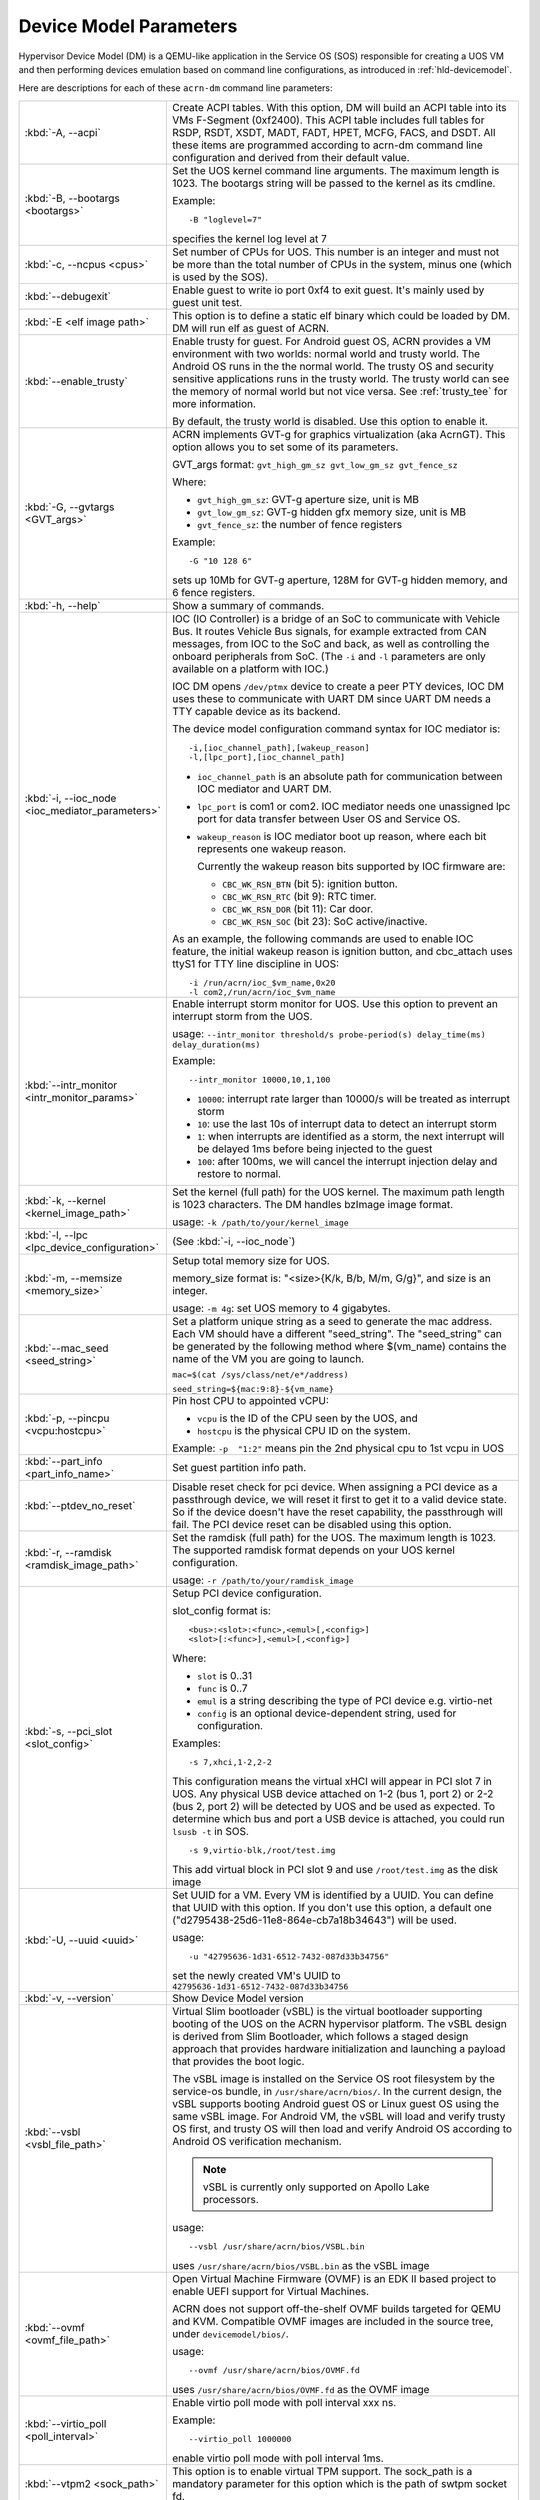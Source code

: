 .. _acrn-dm_parameters:

Device Model Parameters
#######################

Hypervisor Device Model (DM) is a QEMU-like application in the Service
OS (SOS) responsible for creating a UOS VM and then performing devices
emulation based on command line configurations, as introduced in
:ref:`hld-devicemodel`.

Here are descriptions for each of these ``acrn-dm`` command line parameters:

.. list-table::
   :widths: 22 78
   :header-rows: 0

   * - :kbd:`-A, --acpi`
     - Create ACPI tables.
       With this option, DM will build an ACPI table into its VMs F-Segment
       (0xf2400).  This ACPI table includes full tables for RSDP, RSDT, XSDT,
       MADT, FADT, HPET, MCFG, FACS, and DSDT. All these items are programmed
       according to acrn-dm command line configuration and derived from their
       default value.

   * - :kbd:`-B, --bootargs <bootargs>`
     - Set the UOS kernel command line arguments.
       The maximum length is 1023.
       The bootargs string will be passed to the kernel as its cmdline.

       Example::

         -B "loglevel=7"

       specifies the kernel log level at 7

   * - :kbd:`-c, --ncpus <cpus>`
     - Set number of CPUs for UOS. This number is an integer and must not be
       more than the total number of CPUs in the system, minus one (which is
       used by the SOS).

   * - :kbd:`--debugexit`
     - Enable guest to write io port 0xf4 to exit guest. It's mainly used by
       guest unit test.

   * - :kbd:`-E <elf image path>`
     - This option is to define a static elf binary which could be loaded by
       DM. DM will run elf as guest of ACRN.

   * - :kbd:`--enable_trusty`
     - Enable trusty for guest.
       For Android guest OS, ACRN provides a VM environment with two worlds:
       normal world and trusty world. The Android OS runs in the the normal
       world. The trusty OS and security sensitive applications runs in the
       trusty world. The trusty world can see the memory of normal world but
       not vice versa. See :ref:`trusty_tee` for more information.

       By default, the trusty world is disabled. Use this option to enable it.

   * - :kbd:`-G, --gvtargs <GVT_args>`
     - ACRN implements GVT-g for graphics virtualization (aka AcrnGT). This
       option allows you to set some of its parameters.

       GVT_args format: ``gvt_high_gm_sz gvt_low_gm_sz gvt_fence_sz``

       Where:

       - ``gvt_high_gm_sz``: GVT-g aperture size, unit is MB
       - ``gvt_low_gm_sz``: GVT-g hidden gfx memory size, unit is MB
       - ``gvt_fence_sz``: the number of fence registers

       Example::

         -G "10 128 6"

       sets up 10Mb for GVT-g aperture, 128M for GVT-g hidden
       memory, and 6 fence registers.

   * - :kbd:`-h, --help`
     - Show a summary of commands.

   * - :kbd:`-i, --ioc_node <ioc_mediator_parameters>`
     - IOC (IO Controller) is a bridge of an SoC to communicate with Vehicle Bus.
       It routes Vehicle Bus signals, for example extracted from CAN messages,
       from IOC to the SoC and back, as well as controlling the onboard
       peripherals from SoC. (The ``-i`` and ``-l`` parameters are only
       available on a platform with IOC.)

       IOC DM opens ``/dev/ptmx`` device to create a peer PTY devices,  IOC DM uses
       these to communicate with UART DM since UART DM needs a TTY capable
       device as its backend.

       The device model configuration command syntax for IOC mediator is::

          -i,[ioc_channel_path],[wakeup_reason]
          -l,[lpc_port],[ioc_channel_path]

       - ``ioc_channel_path`` is an absolute path for communication between IOC
         mediator and UART DM.
       - ``lpc_port`` is com1 or com2. IOC mediator needs one unassigned lpc
         port for data transfer between User OS and Service OS.
       - ``wakeup_reason`` is IOC mediator boot up reason, where each bit represents
         one wakeup reason.

         Currently the wakeup reason bits supported by IOC firmware are:

         - ``CBC_WK_RSN_BTN`` (bit 5): ignition button.
         - ``CBC_WK_RSN_RTC`` (bit 9): RTC timer.
         - ``CBC_WK_RSN_DOR`` (bit 11): Car door.
         - ``CBC_WK_RSN_SOC`` (bit 23): SoC active/inactive.

       As an example, the following commands are used to enable IOC feature, the
       initial wakeup reason is ignition button, and cbc_attach uses ttyS1 for
       TTY line discipline in UOS::

          -i /run/acrn/ioc_$vm_name,0x20
          -l com2,/run/acrn/ioc_$vm_name

   * - :kbd:`--intr_monitor <intr_monitor_params>`
     - Enable interrupt storm monitor for UOS. Use this option to prevent an interrupt
       storm from the UOS.

       usage: ``--intr_monitor threshold/s probe-period(s) delay_time(ms) delay_duration(ms)``

       Example::

         --intr_monitor 10000,10,1,100

       - ``10000``: interrupt rate larger than 10000/s will be treated as interrupt
         storm
       - ``10``: use the last 10s of interrupt data to detect an interrupt storm
       - ``1``: when interrupts are identified as a storm, the next interrupt will
         be delayed 1ms before being injected to the guest
       - ``100``: after 100ms, we will cancel the interrupt injection delay and restore
         to normal.

   * - :kbd:`-k, --kernel <kernel_image_path>`
     - Set the kernel (full path) for the UOS kernel. The maximum path length is
       1023 characters. The DM handles bzImage image format.

       usage: ``-k /path/to/your/kernel_image``

   * - :kbd:`-l, --lpc <lpc_device_configuration>`
     - (See :kbd:`-i, --ioc_node`)

   * - :kbd:`-m, --memsize <memory_size>`
     - Setup total memory size for UOS.

       memory_size format is: "<size>{K/k, B/b, M/m, G/g}", and size is an
       integer.

       usage: ``-m 4g``: set UOS memory to 4 gigabytes.

   * - :kbd:`--mac_seed <seed_string>`
     - Set a platform unique string as a seed to generate the mac address.
       Each VM should have a different "seed_string". The "seed_string" can
       be generated by the following method where $(vm_name) contains the
       name of the VM you are going to launch.

       ``mac=$(cat /sys/class/net/e*/address)``

       ``seed_string=${mac:9:8}-${vm_name}``

   * - :kbd:`-p, --pincpu <vcpu:hostcpu>`
     - Pin host CPU to appointed vCPU:

       - ``vcpu`` is the ID of the CPU seen by the UOS, and
       - ``hostcpu`` is the physical CPU ID on the system.

       Example: ``-p  "1:2"`` means pin the 2nd physical cpu to 1st vcpu in UOS

   * - :kbd:`--part_info <part_info_name>`
     - Set guest partition info path.

   * - :kbd:`--ptdev_no_reset`
     - Disable reset check for pci device.
       When assigning a PCI device as a passthrough device, we will reset it
       first to get it to a valid device state. So if the device doesn't have
       the reset capability, the passthrough will fail. The PCI device reset
       can be disabled using this option.

   * - :kbd:`-r, --ramdisk <ramdisk_image_path>`
     - Set the ramdisk (full path) for the UOS. The maximum length is 1023.
       The supported ramdisk format depends on your UOS kernel configuration.

       usage: ``-r /path/to/your/ramdisk_image``

   * - :kbd:`-s, --pci_slot <slot_config>`
     - Setup PCI device configuration.

       slot_config format is::

         <bus>:<slot>:<func>,<emul>[,<config>]
         <slot>[:<func>],<emul>[,<config>]

       Where:

       - ``slot`` is 0..31
       - ``func`` is 0..7
       - ``emul`` is a string describing the type of PCI device e.g. virtio-net
       - ``config`` is an optional device-dependent string, used for
         configuration.

       Examples::

         -s 7,xhci,1-2,2-2

       This configuration means the virtual xHCI will appear in PCI slot 7
       in UOS. Any physical USB device attached on 1-2 (bus 1, port 2) or
       2-2 (bus 2, port 2) will be detected by UOS and be used as expected. To
       determine which bus and port a USB device is attached, you could run
       ``lsusb -t`` in SOS.

       ::

         -s 9,virtio-blk,/root/test.img

       This add virtual block in PCI slot 9 and use ``/root/test.img`` as the
       disk image

   * - :kbd:`-U, --uuid <uuid>`
     - Set UUID for a VM.
       Every VM is identified by a UUID. You can define that UUID with this
       option. If you don't use this option, a default one
       ("d2795438-25d6-11e8-864e-cb7a18b34643") will be used.

       usage::

         -u "42795636-1d31-6512-7432-087d33b34756"

       set the newly created VM's UUID to ``42795636-1d31-6512-7432-087d33b34756``

   * - :kbd:`-v, --version`
     - Show Device Model version

   * - :kbd:`--vsbl <vsbl_file_path>`
     - Virtual Slim bootloader (vSBL) is the virtual bootloader supporting
       booting of the UOS on the ACRN hypervisor platform. The vSBL design is
       derived from Slim Bootloader, which follows a staged design approach
       that provides hardware initialization and launching a payload that
       provides the boot logic.

       The vSBL image is installed on the Service OS root filesystem by the
       service-os bundle, in ``/usr/share/acrn/bios/``. In the current design,
       the vSBL supports booting Android guest OS or Linux guest OS using the
       same vSBL image. For Android VM, the vSBL will load and verify trusty OS
       first, and trusty OS will then load and verify Android OS according to
       Android OS verification mechanism.

       .. note::
          vSBL is currently only supported on Apollo Lake processors.

       usage::

          --vsbl /usr/share/acrn/bios/VSBL.bin

       uses ``/usr/share/acrn/bios/VSBL.bin`` as the vSBL image

   * - :kbd:`--ovmf <ovmf_file_path>`
     - Open Virtual Machine Firmware (OVMF) is an EDK II based project to enable
       UEFI support for Virtual Machines.

       ACRN does not support off-the-shelf OVMF builds targeted for QEMU and
       KVM. Compatible OVMF images are included in the source tree, under
       ``devicemodel/bios/``.

       usage::

          --ovmf /usr/share/acrn/bios/OVMF.fd

       uses ``/usr/share/acrn/bios/OVMF.fd`` as the OVMF image

   * - :kbd:`--virtio_poll <poll_interval>`
     - Enable virtio poll mode with poll interval xxx ns.

       Example::

          --virtio_poll 1000000

       enable virtio poll mode with poll interval 1ms.

   * - :kbd:`--vtpm2 <sock_path>`
     - This option is to enable virtual TPM support. The sock_path is a mandatory
       parameter for this option which is the path of swtpm socket fd.

   * - :kbd:`-W, --virtio_msix`
     - This option forces virtio to use single-vector MSI.
       By default, any virtio-based devices will use MSI-X as its interrupt
       method.  If you want to use single-vector MSI interrupt, you can do so
       using this option.

   * - :kbd:`-Y, --mptgen`
     - Disable MPtable generation.
       The MultiProcessor Specification (MPS) for the x86 architecture is an
       open standard describing enhancements to both operating systems and
       firmware that allows them to work with x86-compatible processors in a
       multi-processor configuration. MPS covers Advanced Programmable
       Interrupt Controller (APIC) architectures.

       By default, DM will create the MPtable for you. Use this option to
       disable it.

   * - :kbd:`--lapic_pt`
     - This option is to create a VM with the local APIC (LAPIC) passed-through.
       With this option, a VM is created with ``LAPIC_PASSTHROUGH`` and
       ``IO_COMPLETION_POLLING`` mode. This option is typically used for hard
       realtime scenarios.

       By default, this option is not enabled.

   * - :kbd:`--rtvm`
     - This option is used to create a VM with realtime attributes.
       With this option, a VM is created with ``GUEST_FLAG_RT`` and
       ``GUEST_FLAG_IO_COMPLETION_POLLING`` mode. This kind of VM is
       generally used for soft realtime scenarios (without ``--lapic_pt``) or
       hard realtime scenarios (with ``--lapic_pt``). With ``GUEST_FLAG_RT``,
       the Service OS (SOS) cannot interfere with this kind of VM when it is
       running. It can only be powered off from inside the VM itself.

       By default, this option is not enabled.
